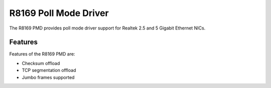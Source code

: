 ..  SPDX-License-Identifier: BSD-3-Clause
    Copyright(c) 2024 Realtek Corporation. All rights reserved

R8169 Poll Mode Driver
======================

The R8169 PMD provides poll mode driver support for Realtek 2.5 and 5 Gigabit
Ethernet NICs.

Features
--------

Features of the R8169 PMD are:

* Checksum offload
* TCP segmentation offload
* Jumbo frames supported
